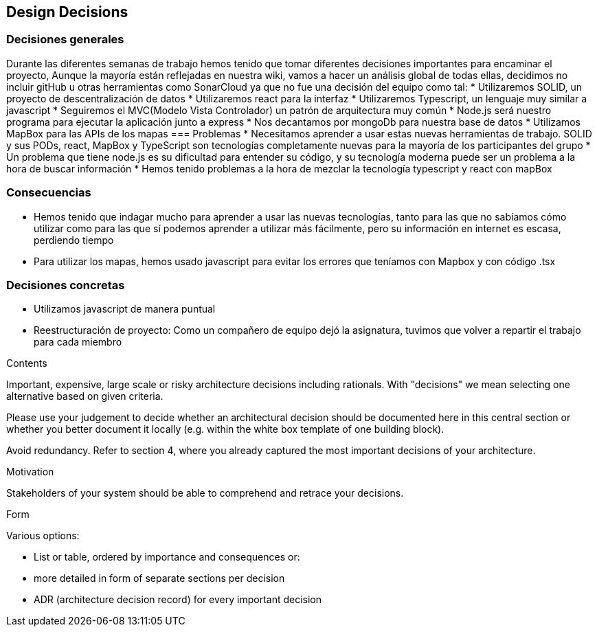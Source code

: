 [[section-design-decisions]]
== Design Decisions
=== Decisiones generales
Durante las diferentes semanas de trabajo hemos tenido que tomar diferentes decisiones importantes para encaminar el proyecto,
Aunque la mayoría están reflejadas en nuestra wiki, vamos a hacer un análisis global de todas ellas, decidimos no incluir gitHub u otras herramientas como SonarCloud ya que
no fue una decisión del equipo como tal:
* Utilizaremos SOLID, un proyecto de descentralización de datos
* Utilizaremos react para la interfaz
* Utilizaremos Typescript, un lenguaje muy similar a javascript
* Seguiremos el MVC(Modelo Vista Controlador) un patrón de arquitectura muy común
* Node.js será nuestro programa para ejecutar la aplicación junto a express
* Nos decantamos por mongoDb para nuestra base de datos
* Utilizamos MapBox para las APIs de los mapas
=== Problemas 
* Necesitamos aprender a usar estas nuevas herramientas de trabajo. SOLID y sus PODs, react, MapBox y TypeScript son tecnologías completamente
nuevas para la mayoría de los participantes del grupo
* Un problema que tiene node.js es su dificultad para entender su código, y su tecnología moderna puede ser un problema a la hora de buscar
información
* Hemos tenido problemas a la hora de mezclar la tecnología typescript y react con mapBox

=== Consecuencias
* Hemos tenido que indagar mucho para aprender a usar las nuevas tecnologías, tanto para las que no sabíamos cómo utilizar como para
las que sí podemos aprender a utilizar más fácilmente, pero su información en internet es escasa, perdiendo tiempo
* Para utilizar los mapas, hemos usado javascript para evitar los errores que teníamos con Mapbox y con código .tsx

=== Decisiones concretas
* Utilizamos javascript de manera puntual
* Reestructuración de proyecto: Como un compañero de equipo dejó la asignatura, tuvimos que volver a repartir el trabajo para cada miembro

[role="arc42help"]
****
.Contents
Important, expensive, large scale or risky architecture decisions including rationals.
With "decisions" we mean selecting one alternative based on given criteria.

Please use your judgement to decide whether an architectural decision should be documented
here in this central section or whether you better document it locally
(e.g. within the white box template of one building block).

Avoid redundancy. Refer to section 4, where you already captured the most important decisions of your architecture.

.Motivation
Stakeholders of your system should be able to comprehend and retrace your decisions.

.Form
Various options:

* List or table, ordered by importance and consequences or:
* more detailed in form of separate sections per decision
* ADR (architecture decision record) for every important decision
****
